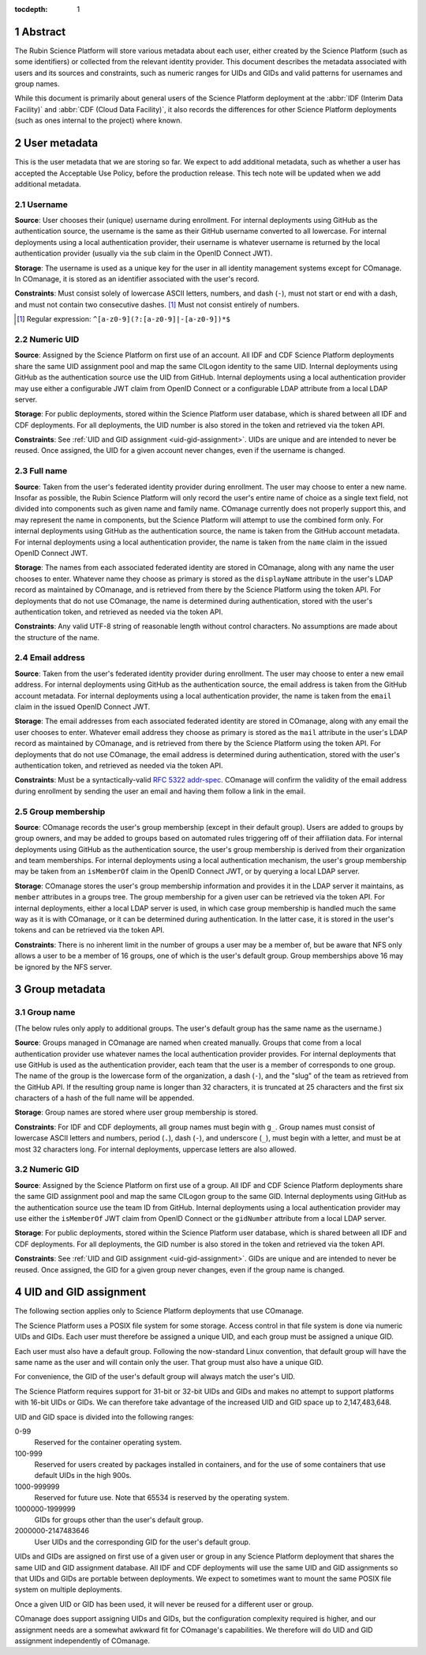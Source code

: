 :tocdepth: 1

.. sectnum::

Abstract
========

The Rubin Science Platform will store various metadata about each user, either created by the Science Platform (such as some identifiers) or collected from the relevant identity provider.
This document describes the metadata associated with users and its sources and constraints, such as numeric ranges for UIDs and GIDs and valid patterns for usernames and group names.

While this document is primarily about general users of the Science Platform deployment at the :abbr:`IDF (Interim Data Facility)` and :abbr:`CDF (Cloud Data Facility)`, it also records the differences for other Science Platform deployments (such as ones internal to the project) where known.

User metadata
=============

This is the user metadata that we are storing so far.
We expect to add additional metadata, such as whether a user has accepted the Acceptable Use Policy, before the production release.
This tech note will be updated when we add additional metadata.

Username
--------

**Source**: User chooses their (unique) username during enrollment.
For internal deployments using GitHub as the authentication source, the username is the same as their GitHub username converted to all lowercase.
For internal deployments using a local authentication provider, their username is whatever username is returned by the local authentication provider (usually via the ``sub`` claim in the OpenID Connect JWT).

**Storage**: The username is used as a unique key for the user in all identity management systems except for COmanage.
In COmanage, it is stored as an identifier associated with the user's record.

**Constraints**: Must consist solely of lowercase ASCII letters, numbers, and dash (``-``), must not start or end with a dash, and must not contain two consecutive dashes. [#]_
Must not consist entirely of numbers.

.. [#] Regular expression: ``^[a-z0-9](?:[a-z0-9]|-[a-z0-9])*$``

Numeric UID
-----------

**Source**: Assigned by the Science Platform on first use of an account.
All IDF and CDF Science Platform deployments share the same UID assignment pool and map the same CILogon identity to the same UID.
Internal deployments using GitHub as the authentication source use the UID from GitHub.
Internal deployments using a local authentication provider may use either a configurable JWT claim from OpenID Connect or a configurable LDAP attribute from a local LDAP server.

**Storage**: For public deployments, stored within the Science Platform user database, which is shared between all IDF and CDF deployments.
For all deployments, the UID number is also stored in the token and retrieved via the token API.

**Constraints**: See :ref:`UID and GID assignment <uid-gid-assignment>`.
UIDs are unique and are intended to never be reused.
Once assigned, the UID for a given account never changes, even if the username is changed.

Full name
---------

**Source**: Taken from the user's federated identity provider during enrollment.
The user may choose to enter a new name.
Insofar as possible, the Rubin Science Platform will only record the user's entire name of choice as a single text field, not divided into components such as given name and family name.
COmanage currently does not properly support this, and may represent the name in components, but the Science Platform will attempt to use the combined form only.
For internal deployments using GitHub as the authentication source, the name is taken from the GitHub account metadata.
For internal deployments using a local authentication provider, the name is taken from the ``name`` claim in the issued OpenID Connect JWT.

**Storage**: The names from each associated federated identity are stored in COmanage, along with any name the user chooses to enter.
Whatever name they choose as primary is stored as the ``displayName`` attribute in the user's LDAP record as maintained by COmanage, and is retrieved from there by the Science Platform using the token API.
For deployments that do not use COmanage, the name is determined during authentication, stored with the user's authentication token, and retrieved as needed via the token API.

**Constraints**: Any valid UTF-8 string of reasonable length without control characters.
No assumptions are made about the structure of the name.

Email address
-------------

**Source**: Taken from the user's federated identity provider during enrollment.
The user may choose to enter a new email address.
For internal deployments using GitHub as the authentication source, the email address is taken from the GitHub account metadata.
For internal deployments using a local authentication provider, the name is taken from the ``email`` claim in the issued OpenID Connect JWT.

**Storage**: The email addresses from each associated federated identity are stored in COmanage, along with any email the user chooses to enter.
Whatever email address they choose as primary is stored as the ``mail`` attribute in the user's LDAP record as maintained by COmanage, and is retrieved from there by the Science Platform using the token API.
For deployments that do not use COmanage, the email address is determined during authentication, stored with the user's authentication token, and retrieved as needed via the token API.

**Constraints**: Must be a syntactically-valid `RFC 5322 addr-spec <https://datatracker.ietf.org/doc/html/rfc5322#section-3.4.1>`__.
COmanage will confirm the validity of the email address during enrollment by sending the user an email and having them follow a link in the email.

Group membership
----------------

**Source**: COmanage records the user's group membership (except in their default group).
Users are added to groups by group owners, and may be added to groups based on automated rules triggering off of their affiliation data.
For internal deployments using GitHub as the authentication source, the user's group membership is derived from their organization and team memberships.
For internal deployments using a local authentication mechanism, the user's group membership may be taken from an ``isMemberOf`` claim in the OpenID Connect JWT, or by querying a local LDAP server.

**Storage**: COmanage stores the user's group membership information and provides it in the LDAP server it maintains, as ``member`` attributes in a groups tree.
The group membership for a given user can be retrieved via the token API.
For internal deployments, either a local LDAP server is used, in which case group membership is handled much the same way as it is with COmanage, or it can be determined during authentication.
In the latter case, it is stored in the user's tokens and can be retrieved via the token API.

**Constraints**: There is no inherent limit in the number of groups a user may be a member of, but be aware that NFS only allows a user to be a member of 16 groups, one of which is the user's default group.
Group memberships above 16 may be ignored by the NFS server.

Group metadata
==============

Group name
----------

(The below rules only apply to additional groups.
The user's default group has the same name as the username.)

**Source**: Groups managed in COmanage are named when created manually.
Groups that come from a local authentication provider use whatever names the local authentication provider provides.
For internal deployments that use GitHub is used as the authentication provider, each team that the user is a member of corresponds to one group.
The name of the group is the lowercase form of the organization, a dash (``-``), and the "slug" of the team as retrieved from the GitHub API.
If the resulting group name is longer than 32 characters, it is truncated at 25 characters and the first six characters of a hash of the full name will be appended.

**Storage**: Group names are stored where user group membership is stored.

**Constraints**: For IDF and CDF deployments, all group names must begin with ``g_``.
Group names must consist of lowercase ASCII letters and numbers, period (``.``), dash (``-``), and underscore (``_``), must begin with a letter, and must be at most 32 characters long.
For internal deployments, uppercase letters are also allowed.

Numeric GID
-----------

**Source**: Assigned by the Science Platform on first use of a group.
All IDF and CDF Science Platform deployments share the same GID assignment pool and map the same CILogon group to the same GID.
Internal deployments using GitHub as the authentication source use the team ID from GitHub.
Internal deployments using a local authentication provider may use either the ``isMemberOf`` JWT claim from OpenID Connect or the ``gidNumber`` attribute from a local LDAP server.

**Storage**: For public deployments, stored within the Science Platform user database, which is shared between all IDF and CDF deployments.
For all deployments, the GID number is also stored in the token and retrieved via the token API.

**Constraints**: See :ref:`UID and GID assignment <uid-gid-assignment>`.
GIDs are unique and are intended to never be reused.
Once assigned, the GID for a given group never changes, even if the group name is changed.

.. _uid-gid-assignment:

UID and GID assignment
======================

The following section applies only to Science Platform deployments that use COmanage.

The Science Platform uses a POSIX file system for some storage.
Access control in that file system is done via numeric UIDs and GIDs.
Each user must therefore be assigned a unique UID, and each group must be assigned a unique GID.

Each user must also have a default group.
Following the now-standard Linux convention, that default group will have the same name as the user and will contain only the user.
That group must also have a unique GID.

For convenience, the GID of the user's default group will always match the user's UID.

The Science Platform requires support for 31-bit or 32-bit UIDs and GIDs and makes no attempt to support platforms with 16-bit UIDs or GIDs.
We can therefore take advantage of the increased UID and GID space up to 2,147,483,648.

UID and GID space is divided into the following ranges:

0-99
    Reserved for the container operating system.

100-999
    Reserved for users created by packages installed in containers, and for the use of some containers that use default UIDs in the high 900s.

1000-999999
    Reserved for future use.
    Note that 65534 is reserved by the operating system.

1000000-1999999
    GIDs for groups other than the user's default group.

2000000-2147483646
    User UIDs and the corresponding GID for the user's default group.

UIDs and GIDs are assigned on first use of a given user or group in any Science Platform deployment that shares the same UID and GID assignment database.
All IDF and CDF deployments will use the same UID and GID assignments so that UIDs and GIDs are portable between deployments.
We expect to sometimes want to mount the same POSIX file system on multiple deployments.

Once a given UID or GID has been used, it will never be reused for a different user or group.

COmanage does support assigning UIDs and GIDs, but the configuration complexity required is higher, and our assignment needs are a somewhat awkward fit for COmanage's capabilities.
We therefore will do UID and GID assignment independently of COmanage.
